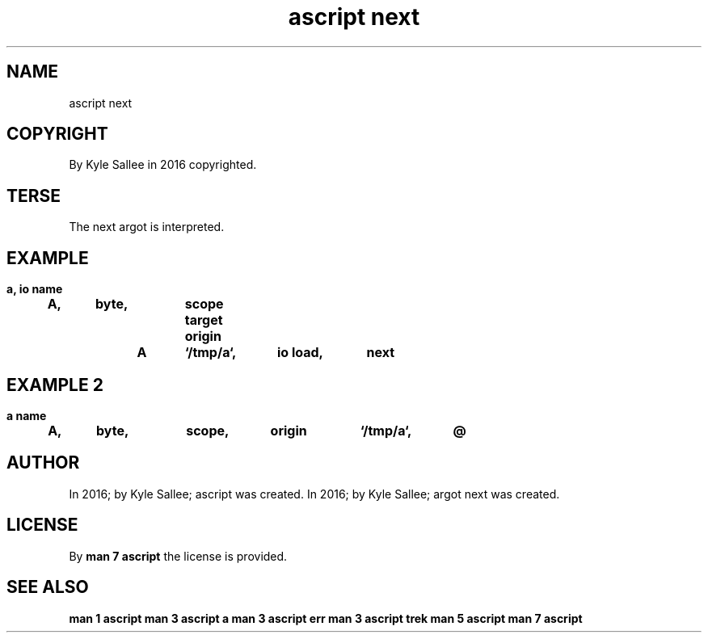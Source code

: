 .TH "ascript next" 3
.SH NAME
.EX
ascript next

.SH COPYRIGHT
.EX
By Kyle Sallee in 2016 copyrighted.

.SH TERSE
.EX
The next argot is interpreted.

.SH EXAMPLE
.EX
.in -8
\fB
a, io
name	A,	byte,	scope
target origin	A	`/tmp/a`,	io load,	next
\fR
.in

.SH EXAMPLE 2
.EX
.in -8
\fB
a
name	A,	byte,	scope,	origin	`/tmp/a`,	@
\fR
.in

.SH AUTHOR
.EX
In 2016; by Kyle Sallee; ascript      was created.
In 2016; by Kyle Sallee; argot   next was created.

.SH LICENSE
.EX
By \fBman 7 ascript\fR the license is provided.

.SH SEE ALSO
.EX
\fB
man 1 ascript
man 3 ascript a
man 3 ascript err
man 3 ascript trek
man 5 ascript
man 7 ascript
\fR
